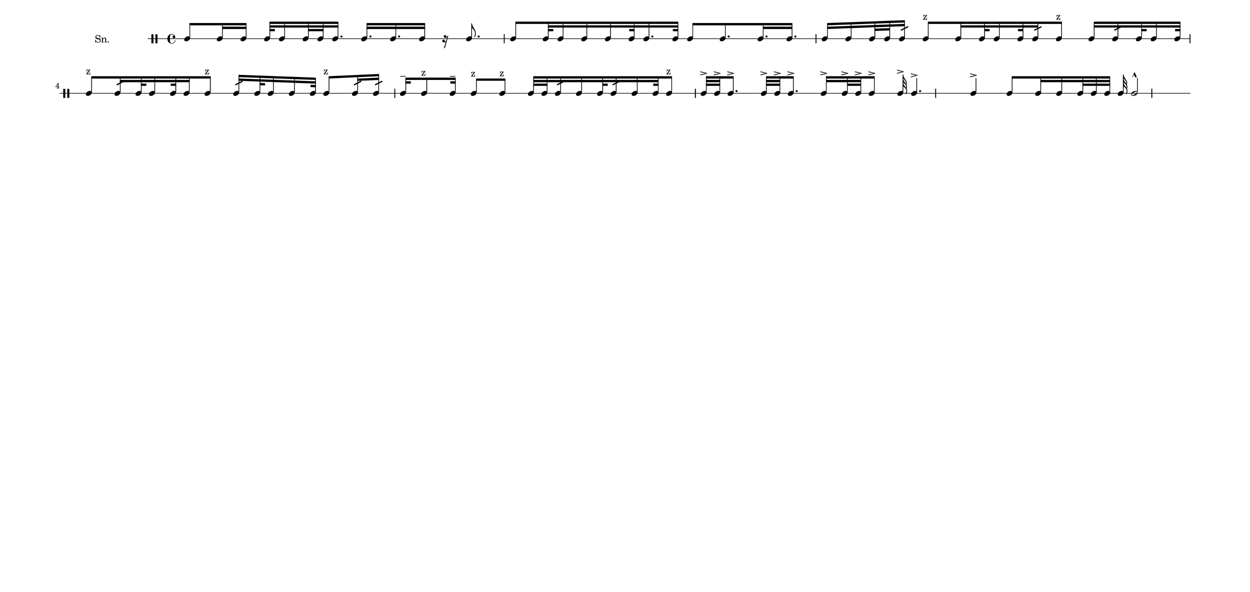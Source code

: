 \version "2.18.2"
#(set! paper-alist (cons '("my size" . (cons (* 19 in) (* 9 in))) paper-alist))

\paper {
  indent = 0\mm
  line-width = 110\mm
  oddHeaderMarkup = ""
  evenHeaderMarkup = ""
  oddFooterMarkup = ""
  evenFooterMarkup = ""
  #(set-paper-size "my size")
}
notes = \drummode {
  \stemUp tomml8 tomml16 tomml16 tomml32 tomml16 tomml32 tomml32 tomml16. tomml16. tomml16. tomml16 r16 tomml8. tomml8 tomml32 tomml16 tomml16 tomml16 tomml32 tomml16. tomml32 tomml8 tomml8. tomml16. tomml16. tomml16 tomml16 tomml32 tomml32 tomml16:32 tomml8^"z" tomml16 tomml32 tomml16 tomml32 tomml16:32 tomml8^"z" tomml16 tomml16:32 tomml32 tomml16 tomml32 tomml8^"z" tomml16:32 tomml32 tomml16 tomml32 tomml16 tomml8^"z" tomml16:32 tomml32 tomml16 tomml16 tomml32 tomml8^"z" tomml16:32 tomml16:32 tomml16^- tomml8^"z" tomml16^- tomml8^"z" tomml8^"z" tomml32 tomml32 tomml16:32 tomml16 tomml32 tomml16:32 tomml16 tomml32 tomml8^"z" tomml32^> tomml32^> tomml8.^> tomml32^> tomml32^> tomml8.^> tomml16^> tomml32^> tomml32^> tomml8^> tomml32^> tomml4.^> tomml4^> tomml8 tomml16 tomml16 tomml32 tomml32 tomml32 tomml32 tomml2^^}

\score { 
  <<
    \new DrumStaff \with {
      \override StaffSymbol.line-count = #1
      \override BarLine.bar-extent = #'(-1 . 1)
      \override Slur.transparent = ##t
\override StemTremolo #'slope = #0.5
\override StemTremolo #'beam-thickness = #0.25
\override StemTremolo #'beam-width = #1.75
\override StemTremolo #'Y-offset = #2.25
    } <<
      \set Staff.instrumentName = #"Sn."
      \notes
    >>
  >>
  }


